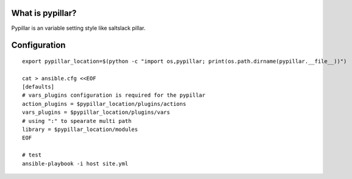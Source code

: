 What is pypillar?
=========================

Pypillar is an variable setting style like saltslack pillar.

Configuration
=========

::

    export pypillar_location=$(python -c "import os,pypillar; print(os.path.dirname(pypillar.__file__))")

    cat > ansible.cfg <<EOF
    [defaults]
    # vars_plugins configuration is required for the pypillar
    action_plugins = $pypillar_location/plugins/actions
    vars_plugins = $pypillar_location/plugins/vars
    # using ":" to spearate multi path
    library = $pypillar_location/modules
    EOF

    # test
    ansible-playbook -i host site.yml
